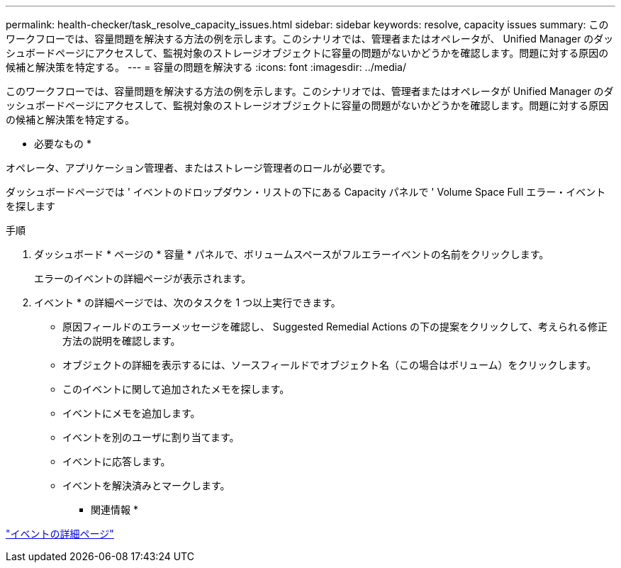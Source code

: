 ---
permalink: health-checker/task_resolve_capacity_issues.html 
sidebar: sidebar 
keywords: resolve, capacity issues 
summary: このワークフローでは、容量問題を解決する方法の例を示します。このシナリオでは、管理者またはオペレータが、 Unified Manager のダッシュボードページにアクセスして、監視対象のストレージオブジェクトに容量の問題がないかどうかを確認します。問題に対する原因の候補と解決策を特定する。 
---
= 容量の問題を解決する
:icons: font
:imagesdir: ../media/


[role="lead"]
このワークフローでは、容量問題を解決する方法の例を示します。このシナリオでは、管理者またはオペレータが Unified Manager のダッシュボードページにアクセスして、監視対象のストレージオブジェクトに容量の問題がないかどうかを確認します。問題に対する原因の候補と解決策を特定する。

* 必要なもの *

オペレータ、アプリケーション管理者、またはストレージ管理者のロールが必要です。

ダッシュボードページでは ' イベントのドロップダウン・リストの下にある Capacity パネルで ' Volume Space Full エラー・イベントを探します

.手順
. ダッシュボード * ページの * 容量 * パネルで、ボリュームスペースがフルエラーイベントの名前をクリックします。
+
エラーのイベントの詳細ページが表示されます。

. イベント * の詳細ページでは、次のタスクを 1 つ以上実行できます。
+
** 原因フィールドのエラーメッセージを確認し、 Suggested Remedial Actions の下の提案をクリックして、考えられる修正方法の説明を確認します。
** オブジェクトの詳細を表示するには、ソースフィールドでオブジェクト名（この場合はボリューム）をクリックします。
** このイベントに関して追加されたメモを探します。
** イベントにメモを追加します。
** イベントを別のユーザに割り当てます。
** イベントに応答します。
** イベントを解決済みとマークします。




* 関連情報 *

link:../events/reference_event_details_page.html["イベントの詳細ページ"]
